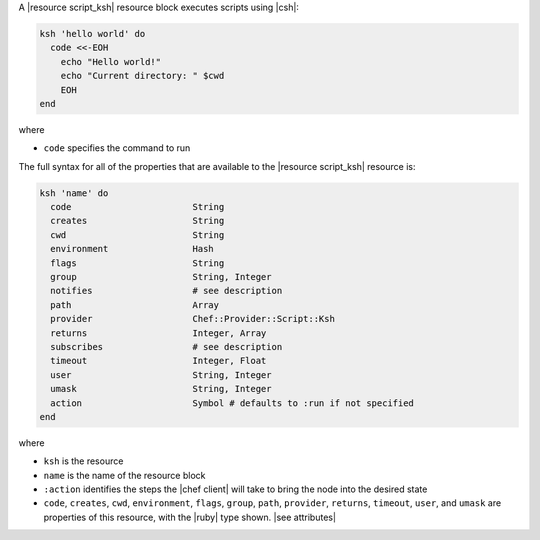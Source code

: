 .. The contents of this file may be included in multiple topics (using the includes directive).
.. The contents of this file should be modified in a way that preserves its ability to appear in multiple topics.

A |resource script_ksh| resource block executes scripts using |csh|:

.. code-block:: ruby

   ksh 'hello world' do
     code <<-EOH
       echo "Hello world!"
       echo "Current directory: " $cwd
       EOH
   end

where 

* ``code`` specifies the command to run

The full syntax for all of the properties that are available to the |resource script_ksh| resource is:

.. code-block:: ruby

   ksh 'name' do
     code                       String
     creates                    String
     cwd                        String
     environment                Hash
     flags                      String
     group                      String, Integer
     notifies                   # see description
     path                       Array
     provider                   Chef::Provider::Script::Ksh
     returns                    Integer, Array
     subscribes                 # see description
     timeout                    Integer, Float
     user                       String, Integer
     umask                      String, Integer
     action                     Symbol # defaults to :run if not specified
   end

where 

* ``ksh`` is the resource
* ``name`` is the name of the resource block
* ``:action`` identifies the steps the |chef client| will take to bring the node into the desired state
* ``code``, ``creates``, ``cwd``, ``environment``, ``flags``, ``group``, ``path``, ``provider``, ``returns``, ``timeout``, ``user``, and ``umask`` are properties of this resource, with the |ruby| type shown. |see attributes|

